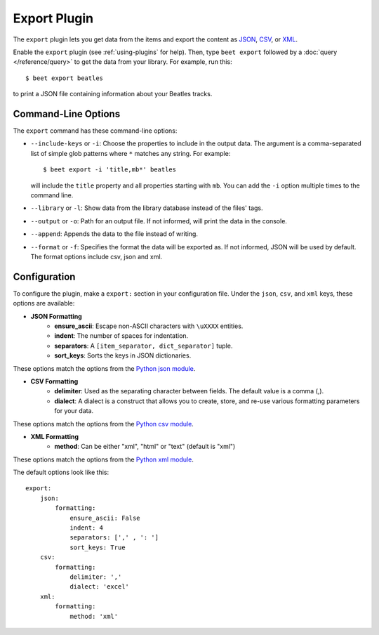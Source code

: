 Export Plugin
=============

The ``export`` plugin lets you get data from the items and export the content
as `JSON`_, `CSV`_, or `XML`_.

.. _JSON: https://www.json.org
.. _CSV: https://fileinfo.com/extension/csv
.. _XML: https://fileinfo.com/extension/xml

Enable the ``export`` plugin (see :ref:`using-plugins` for help). Then, type ``beet export`` followed by a :doc:`query </reference/query>` to get the data from
your library. For example, run this::

    $ beet export beatles

to print a JSON file containing information about your Beatles tracks.


Command-Line Options
--------------------

The ``export`` command has these command-line options:

* ``--include-keys`` or ``-i``: Choose the properties to include in the output
  data. The argument is a comma-separated list of simple glob patterns where
  ``*`` matches any string. For example::

      $ beet export -i 'title,mb*' beatles

  will include the ``title`` property and all properties starting with
  ``mb``. You can add the ``-i`` option multiple times to the command
  line.

* ``--library`` or ``-l``: Show data from the library database instead of the
  files' tags.

* ``--output`` or ``-o``: Path for an output file. If not informed, will print
  the data in the console.

* ``--append``: Appends the data to the file instead of writing.

* ``--format`` or ``-f``: Specifies the format the data will be exported as. If not informed, JSON will be used by default. The format options include csv, json and xml.

Configuration
-------------

To configure the plugin, make a ``export:`` section in your configuration
file. Under the ``json``, ``csv``, and ``xml`` keys, these options are available:

- **JSON Formatting**
    - **ensure_ascii**: Escape non-ASCII characters with ``\uXXXX`` entities.

    - **indent**: The number of spaces for indentation.

    - **separators**: A ``[item_separator, dict_separator]`` tuple.

    - **sort_keys**: Sorts the keys in JSON dictionaries.

These options match the options from the `Python json module`_.

.. _Python json module: https://docs.python.org/2/library/json.html#basic-usage

- **CSV Formatting**
    - **delimiter**: Used as the separating character between fields. The default value is a comma (,).

    - **dialect**: A dialect is a construct that allows you to create, store, and re-use various formatting parameters for your data.

These options match the options from the `Python csv module`_.

.. _Python csv module: https://docs.python.org/3/library/csv.html#csv-fmt-params

- **XML Formatting**
    - **method**: Can be either "xml", "html" or "text" (default is "xml")

These options match the options from the `Python xml module`_.

.. _Python xml module: https://docs.python.org/3/library/xml.etree.elementtree.html#xml.etree.ElementTree.tostring

The default options look like this::

    export:
        json:
            formatting:
                ensure_ascii: False
                indent: 4
                separators: [',' , ': ']
                sort_keys: True
        csv:
            formatting:
                delimiter: ','
                dialect: 'excel' 
        xml:
            formatting:
                method: 'xml'
